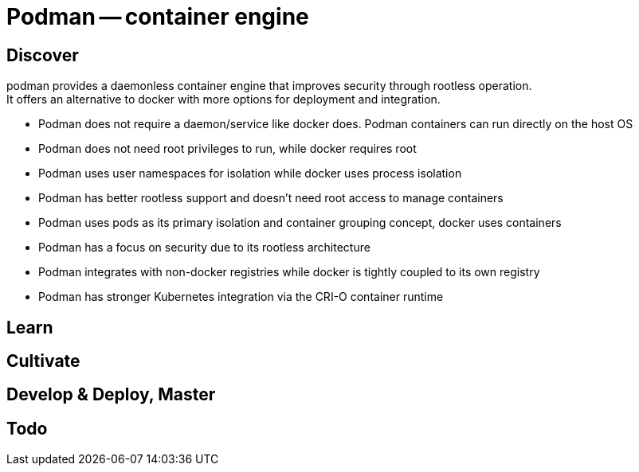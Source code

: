 = Podman -- container engine
:backend: asciidoctor
:github-flavored:  // enables GitHub-specific features like tables, task lists, and fenced code blocks
ifndef::env-github[:icons: font]
ifdef::env-github[]
// Naughty Waco Temps
:note-caption: :paperclip:
:tip-caption: :bulb:
:warning-caption: :warning:
:caution-caption: :fire:
:important-caption: :exclamation:
endif::[]

:toc: // gets a ToC after the title
:toclevels: 1
// :sectnums: // gets ToC sections to be numbered
:sectnumlevels: 3 // max # of numbering levels

== Discover

podman provides a daemonless container engine that improves security through rootless operation. +
It offers an alternative to docker with more options for deployment and integration.

* Podman does not require a daemon/service like docker does. Podman containers can run directly on the host OS
* Podman does not need root privileges to run, while docker requires root
* Podman uses user namespaces for isolation while docker uses process isolation
* Podman has better rootless support and doesn't need root access to manage containers
* Podman uses pods as its primary isolation and container grouping concept, docker uses containers
* Podman has a focus on security due to its rootless architecture
* Podman integrates with non-docker registries while docker is tightly coupled to its own registry
* Podman has stronger Kubernetes integration via the CRI-O container runtime

== Learn


== Cultivate


== Develop & Deploy, Master


== Todo

